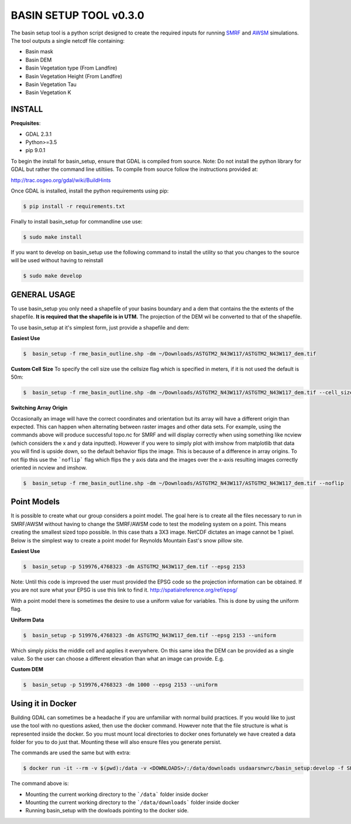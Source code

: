 BASIN SETUP TOOL v0.3.0
=======================
The basin setup tool is a python script designed to create the required inputs
for running SMRF_ and AWSM_ simulations. The tool outputs a single netcdf file
containing:

.. _SMRF: https://smrf.readthedocs.io/en/develop/
.. _AWSM: https://github.com/USDA-ARS-NWRC/AWSM


* Basin mask
* Basin DEM
* Basin Vegetation type (From Landfire)
* Basin Vegetation Height (From Landfire)
* Basin Vegetation Tau
* Basin Vegetation K


INSTALL
-------

**Prequisites**:

* GDAL 2.3.1
* Python>=3.5
* pip 9.0.1

To begin the install for basin_setup, ensure that GDAL is compiled from source.
Note: Do not install the python library for GDAL but rather the command line
utiltiies. To compile from source follow the instructions provided at:

http://trac.osgeo.org/gdal/wiki/BuildHints

Once GDAL is installed, install the python requirements using pip:

.. code-block:: bash

	$ pip install -r requirements.txt

Finally to install basin_setup for commandline use use:

.. code-block:: bash

	$ sudo make install

If you want to develop on basin_setup use the following command to install the
utility so that you changes to the source will be used without having to
reinstall

.. code-block:: bash

	$ sudo make develop


GENERAL USAGE
-------------
To use basin_setup you only need a shapefile of your basins boundary and a dem
that contains the the extents of the shapefile.
**It is required that the shapefile is in UTM.** The projection of the DEM wil
be converted to that of the shapefile.

To use basin_setup at it's simplest form, just provide a shapefile and dem:

**Easiest Use**

.. code-block:: bash

	$  basin_setup -f rme_basin_outline.shp -dm ~/Downloads/ASTGTM2_N43W117/ASTGTM2_N43W117_dem.tif

**Custom Cell Size**
To specify the cell size use the  cellsize flag which is specified in meters,
if it is not used the default is 50m:

.. code-block:: bash

	$  basin_setup -f rme_basin_outline.shp -dm ~/Downloads/ASTGTM2_N43W117/ASTGTM2_N43W117_dem.tif --cell_size 10

**Switching Array Origin**

Occasionally an image will have the correct coordinates and orientation but its
array will have a different origin than expected. This can happen when
alternating between raster images and other data sets. For example, using the
commands above will produce successful topo.nc for SMRF and will display
correctly when using something like ncview (which considers the x and y data
inputted). However if you were to simply plot with imshow from matplotlib that
data you will find is upside down, so the default behavior flips the image.
This is because of a difference in array origins. To  not flip this use
the ```noflip``` flag which flips the y axis data and the images over the
x-axis resulting images correctly oriented in ncview and imshow.

.. code-block:: bash

	$  basin_setup -f rme_basin_outline.shp -dm ~/Downloads/ASTGTM2_N43W117/ASTGTM2_N43W117_dem.tif --noflip


Point Models
------------
It is possible to create what our group considers a point model. The goal here
is to create all the files necessary to run in SMRF/AWSM without having to
change the SMRF/AWSM code to test the modeling system on a point. This means
creating the smallest sized topo possible. In this case thats a 3X3 image.
NetCDF dictates an image cannot be 1 pixel. Below is the simplest way to create
a point model for Reynolds Mountain East's snow pillow site.

**Easiest Use**

.. code-block:: bash

	$  basin_setup -p 519976,4768323 -dm ASTGTM2_N43W117_dem.tif --epsg 2153

Note: Until this code is improved the user must provided the EPSG code so the
projection information can be obtained. If you are not sure what your EPSG is
use this link to find it. http://spatialreference.org/ref/epsg/

With a point model there is sometimes the desire to use a uniform value for
variables. This is done by using the uniform flag.

**Uniform Data**

.. code-block:: bash

	$  basin_setup -p 519976,4768323 -dm ASTGTM2_N43W117_dem.tif --epsg 2153 --uniform

Which simply picks the middle cell and applies it everywhere.  On this same idea
the DEM can be provided as a single value. So the user can choose a different
elevation than what an image can provide. E.g.

**Custom DEM**

.. code-block:: bash

	$  basin_setup -p 519976,4768323 -dm 1000 --epsg 2153 --uniform


Using it in Docker
------------------
Building GDAL can sometimes be a headache if you are unfamiliar with normal
build practices. If you would like to just use the tool with no questions asked,
then use the docker command. However note that the file structure is what is
represented inside the docker. So you must mount local directories to docker
ones fortunately we have created a data folder for you to do just that. Mounting
these will also ensure files you generate persist.

The commands are used the same but with extra:

.. code-block:: bash

	$ docker run -it --rm -v $(pwd):/data -v <DOWNLOADS>/:/data/downloads usdaarsnwrc/basin_setup:develop -f SHAPEFILE -dm DME_IMG -d /data/downloads

The command above is:

* Mounting the current working directory to the ```/data``` folder inside docker
* Mounting the current working directory to the ```/data/downloads``` folder inside docker
* Running basin_setup with the dowloads pointing to the docker side.
